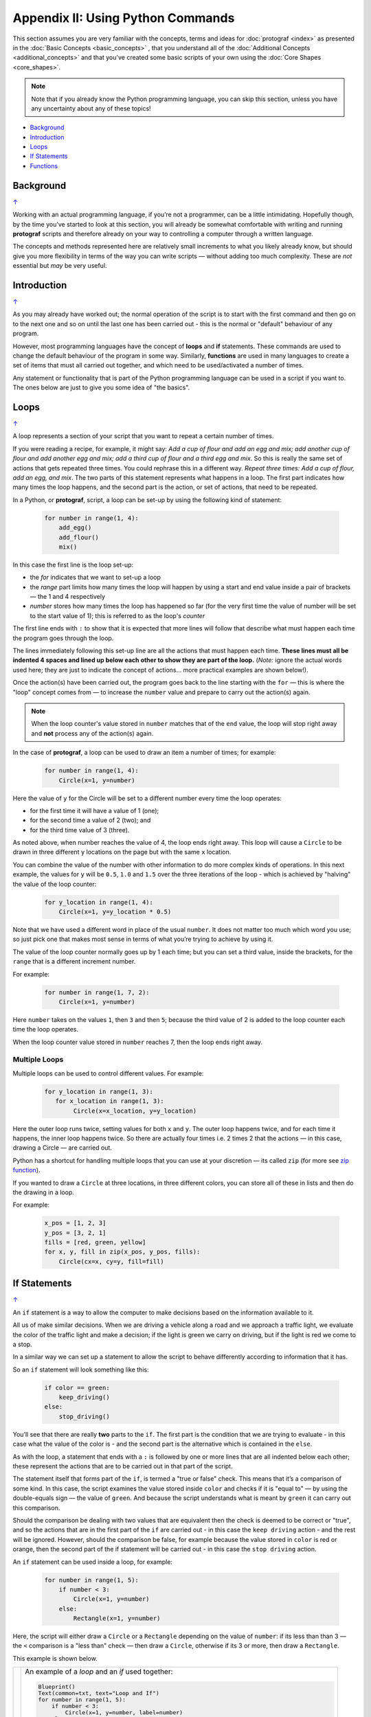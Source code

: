==================================
Appendix II: Using Python Commands
==================================

.. |dash| unicode:: U+2014 .. EM DASH SIGN

This section assumes you are very familiar with the concepts, terms and
ideas for :doc:`protograf <index>` as presented in the
:doc:`Basic Concepts <basic_concepts>` , that you understand all of the
:doc:`Additional Concepts <additional_concepts>`
and that you've created some basic scripts of your own using the
:doc:`Core Shapes <core_shapes>`.

.. NOTE::

   Note that if you already know the Python programming language, you can skip
   this section, unless you have any uncertainty about any of these topics!

.. _table-of-contents-pyc:

-  `Background`_
-  `Introduction`_
-  `Loops`_
-  `If Statements`_
-  `Functions`_


Background
==========
`↑ <table-of-contents-pyc_>`_

Working with an actual programming language, if you’re not a programmer,
can be a little intimidating. Hopefully though, by the time you’ve
started to look at this section, you will already be somewhat
comfortable with writing and running **protograf** scripts and
therefore already on your way to controlling a computer through a
written language.

The concepts and methods represented here are relatively small
increments to what you likely already know, but should give you more
flexibility in terms of the way you can write scripts |dash| without adding
too much complexity. These are *not* essential but *may* be very useful.


Introduction
============
`↑ <table-of-contents-pyc_>`_

As you may already have worked out; the normal operation of the script
is to start with the first command and then go on to the next one and
so on until the last one has been carried out - this is the normal or
"default" behaviour of any program.

However, most programming languages have the concept of **loops** and
**if** statements. These commands are used to change the default
behaviour of the program in some way.  Similarly, **functions** are
used in many languages to create a set of items that must all carried out
together, and which need to be used/activated a number of times.

Any statement or functionality that is part of the Python programming language
can be used in a script if you want to. The ones below are just to give
you some idea of "the basics".

.. _python-loop:

Loops
=====
`↑ <table-of-contents-pyc_>`_

A loop represents a section of your script that you want to repeat a
certain number of times.

If you were reading a recipe, for example, it might say: *Add a cup of
flour and add an egg and mix; add another cup of flour and add another
egg and mix; add a third cup of flour and a third egg and mix*. So this
is really the same set of actions that gets repeated three times. You
could rephrase this in a different way. *Repeat three times: Add a cup
of flour, add an egg, and mix*. The two parts of this statement
represents what happens in a loop. The first part indicates how many
times the loop happens, and the second part is the action, or set of
actions, that need to be repeated.

In a Python, or **protograf**, script, a loop can be set-up by using
the following kind of statement:

  .. code:: python

   for number in range(1, 4):
       add_egg()
       add_flour()
       mix()

In this case the first line is the loop set-up:

-  the *for* indicates that we want to set-up a loop
-  the *range* part limits how many times the loop will happen by using
   a start and end value inside a pair of brackets |dash| the 1 and 4
   respectively
-  *number* stores how many times the loop has happened so far (for the very
   first time the value of number will be set to the start value of 1); this
   is referred to as the loop's *counter*

The first line ends with ``:`` to show that it is expected that more lines
will follow that describe what must happen each time the program goes through
the loop.

The lines immediately following this set-up line are all the actions
that must happen each time. **These lines must all be indented 4 spaces
and lined up below each other to show they are part of the loop.**
(*Note:* ignore the actual words used here; they are just to indicate the
concept of actions… more practical examples are shown below!).

Once the action(s) have been carried out, the program goes back to the
line starting with the ``for`` |dash| this is where the "loop" concept
comes from |dash| to increase the ``number`` value and prepare to carry
out the action(s) again.

.. NOTE::

   When the loop counter's value stored in ``number`` matches that of
   the ``end`` value, the loop will stop right away and **not** process any
   of the action(s) again.

In the case of **protograf**, a loop can be used to draw an item a
number of times; for example:

  .. code:: python

    for number in range(1, 4):
        Circle(x=1, y=number)

Here the value of ``y`` for the Circle will be set to a different number
every time the loop operates:

- for the first time it will have a value of 1 (one);
- for the second time a value of 2 (two); and
- for the third time value of 3 (three).

As noted above, when number reaches the value of 4, the loop
ends right away. This loop will cause a ``Circle`` to be drawn in three
different ``y`` locations on the page but with the same ``x`` location.

You can combine the value of the number with other information to do more
complex kinds of operations. In this next example, the values for ``y``
will be ``0.5``, ``1.0`` and ``1.5`` over the three iterations of the
loop - which is achieved by "halving" the value of the loop counter:

  .. code:: python

    for y_location in range(1, 4):
        Circle(x=1, y=y_location * 0.5)

Note that we have used a different word in place of the usual ``number``.
It does not matter too much which word you use; so just pick one that makes
most sense in terms of what you’re trying to achieve by using it.

The value of the loop counter normally goes up by 1 each time; but you can
set a third value, inside the brackets, for the ``range`` that is a
different increment number.

For example:

  .. code:: python

    for number in range(1, 7, 2):
        Circle(x=1, y=number)

Here ``number`` takes on the values ``1``, then ``3`` and then ``5``; because
the third value of 2 is added to the loop counter each time the loop operates.

When the loop counter value stored in ``number`` reaches 7, then the loop
ends right away.

Multiple Loops
--------------

Multiple loops can be used to control different values. For example:

  .. code:: python

    for y_location in range(1, 3):
       for x_location in range(1, 3):
            Circle(x=x_location, y=y_location)

Here the outer loop runs twice, setting values for both ``x`` and ``y``.
The outer loop happens twice, and for each time it happens, the inner
loop happens twice. So there are actually four times i.e. 2 times 2
that the actions |dash| in this case, drawing a Circle |dash| are
carried out.

Python has a shortcut for handling multiple loops that you can use at your
discretion |dash| its called ``zip`` (for more see
`zip function <https://www.freecodecamp.org/news/python-zip-function-explained-with-examples/>`_).

If you wanted to draw a ``Circle`` at three locations, in three different
colors, you can store all of these in lists and then do the drawing in a loop.

For example:

  .. code:: python

     x_pos = [1, 2, 3]
     y_pos = [3, 2, 1]
     fills = [red, green, yellow]
     for x, y, fill in zip(x_pos, y_pos, fills):
         Circle(cx=x, cy=y, fill=fill)

.. _python-if:

If Statements
=============
`↑ <table-of-contents-pyc_>`_

An ``if`` statement is a way to allow the computer to make decisions
based on the information available to it.

All us of make similar decisions. When we are driving a vehicle along a
road and we approach a traffic light, we evaluate the color of the
traffic light and make a decision; if the light is green we carry on
driving, but if the light is red we come to a stop.

In a similar way we can set up a statement to allow the script to behave
differently according to information that it has.

So an ``if`` statement will look something like this:

  .. code:: python

    if color == green:
        keep_driving()
    else:
        stop_driving()

You’ll see that there are really **two** parts to the ``if``. The first part
is the condition that we are trying to evaluate - in this case what the
value of the color is - and the second part is the alternative which is
contained in the ``else``.

As with the loop, a statement that ends with a ``:`` is followed by one
or more lines that are all indented below each other; these represent
the actions that are to be carried out in that part of the script.

The statement itself that forms part of the ``if``, is termed a "true or
false" check. This means that it’s a comparison of some kind. In this
case, the script examines the value stored inside ``color`` and checks
if it is "equal to" |dash| by using the double-equals sign |dash| the
value of ``green``. And because the script understands what is meant by
``green`` it can carry out this comparison.

Should the comparison be dealing with two values that are equivalent
then the check is deemed to be correct or "true", and so the actions
that are in the first part of the ``if`` are carried out - in this case
the ``keep driving`` action - and the rest will be ignored. However,
should the comparison be false, for example because the value stored in
``color`` is red or orange, then the second part of the if statement
will be carried out - in this case the ``stop driving`` action.

An ``if`` statement can be used inside a loop, for example:

  .. code:: python

    for number in range(1, 5):
        if number < 3:
            Circle(x=1, y=number)
        else:
            Rectangle(x=1, y=number)

Here, the script will either draw a ``Circle`` or a ``Rectangle`` depending
on the value of ``number``: if its less than than 3  |dash| the ``<`` comparison is
a "less than" check |dash| then draw a ``Circle``, otherwise if its 3 or more, then
draw a ``Rectangle``.

This example is shown below.

.. |lpi| image:: images/custom/commands/loop.png
   :width: 330

===== ======
|lpi| An example of a *loop* and an *if* used together:

      .. code:: python

        Blueprint()
        Text(common=txt, text="Loop and If")
        for number in range(1, 5):
            if number < 3:
                Circle(x=1, y=number, label=number)
            else:
                Rectangle(x=1, y=number, label=number)
        PageBreak()

      The value of ``number`` is used to locate the lower
      corner position of the shape that is being drawn.

      The value of ``number`` can easily be seen as it is used to
      create the text for the shape's label.

===== ======


Multi-part If Statements
------------------------

An ``if`` statement can deal with multiple choices as well.

To continue with the driving example, we know there are three colors and
so the program must handle all of them.  Any options after the first one
are handled with an ``elif`` prefix |dash| short for "else if":

  .. code:: python

   if color == green:
       keep_driving()
   elif color == orange:
       slow_down()
   elif color == red:
       stop_driving()
   else:
       pull_over()

In this example, the driver might be unsure what to do if the light has
malfunctioned - best to be safe!

.. _python-function:

Functions
=========
`↑ <table-of-contents-pyc_>`_

A function is the workhorse of a language.  It allows you to define your
"recipe" and then use that recipe multiple times with differing values
for its properties.

Effectively, it allows you to create a mini  **protograf** script inside your
main script. As with `loops`_, functions embed a set of steps to be carried
out when they are activated, but functions are more powerful because they can
allow control of the behaviour of **any** of the properties or commands that
are part of them.

A function is simply created/defined by using a ``def`` command, followed by
the name you want to give the function |dash| using a word with **no** spaces
in it |dash| followed by the set of property names and their default values.
These properties are only available as part of the function, and represent
aspects of that function that you need to be able to change every time the
function is activated.

The ``def`` line is followed by one or more lines that are all indented and
all aligned; these represent the actions that are to be carried out in that
functions; this can include drawing of shapes, but could also involve use of
`loops`_ and `if statements`_.

When a function is defined, it is **not** activated; its only when you issue
a command for it |dash| ``name()`` |dash| that it will perform the actions
defined as part of it, and the script will carry on from the point where it
was activated.


Function Example 1. Drawing Shapes
----------------------------------

.. |fn1| image:: images/custom/commands/function.png
   :width: 330

===== ======
|fn1| An example of a *function*:

      .. code:: python

        def capitol(a=0, b=0, c=red):
            Circle(
                cx=a+1, cy=b+1, radius=0.5, fill_stroke=c)
            Rectangle(
                x=a, y=b, height=1, width=2, fill_stroke=c,
                notch_y=0.1, notch_x=0.5,
                notch_corners="nw ne",)
            EquilateralTriangle(
                cx=a+1, cy=b+1.5, side=0.25, fill_stroke=c)

        Create(paper="A8", margin=0.25)
        Blueprint()
        capitol()  # uses default values
        capitol(a=1, b=2, c="gold")
        capitol(a=2, b=4, c="lime")
        PageBreak()
        Save()

      The function named ``capitol`` has three properties that
      can be set: *a*, *b* and *c*. These are used to control
      some of the properties of the 3 shapes that are drawn by
      the function.

      The values have defaults - ``0``, ``0`` and ``red``
      - respectively, which are used if no values are provided;
      this can be seen in the first example on the upper left.

      If values are provided to *a* and *b*,
      these will change where the shapes are drawn; if a value
      is provided to *c* it will change the shape's color.

      These changes to the function's properties can be seen in
      the other uses made of it above; the shapes are drawn in
      different colors and different locations.

      The function is activated by simply including its name as
      part of the script, along with its brackets, such as in the line:

      .. code:: python

        capitol()

      or, when setting values for the function's properties:

      .. code:: python

        capitol(a=1, b=2, c="gold")

===== ======

Function Example 2. Modifying Data
----------------------------------

A *function* can also be used for a "non-drawing" operation.

You can create one that modifies the value of a property used by a shape.

The use of ``return`` is key for most functions; any time that it used,
the function will stop operations and the script will resume from the point
where the function has just been activated.

.. code:: python

    def shift(a=0):
        return a + 1

    Circle(cx=3, cy=3, diameter=shift())
    Circle(cx=3, cy=3, diameter=shift(1))
    Circle(cx=3, cy=3, diameter=shift(2))

Here the different circles each are assigned a slighly larger value
by the function simply adding ``1`` to them.

This is a trivial example, but it serves to show how functions can be
added and used by your script.
